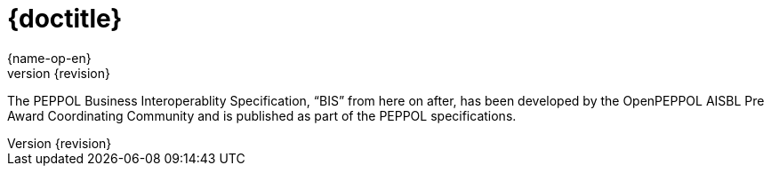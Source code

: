 
= {doctitle}
{name-op-en}
v{revision}
:description: The PEPPOL Business Interoperablity Specification, “BIS” from here on after, has been developed by the OpenPEPPOL AISBL Pre Award Coordinating Community and is published as part of the PEPPOL specifications.
:doctype: book
:icons: font
:toc: left
:toclevels: 2
:source-highlighter: coderay
:source-language: xml
:sectanchors:
:sectnums:
:imagesdir: images
:title-logo-image: {imagesdir}/peppol.png

{description}

:leveloffset: +1

